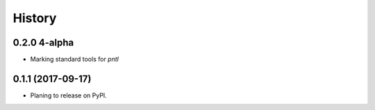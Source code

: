 =======
History
=======

0.2.0 4-alpha
----------------
* Marking standard tools for `pntl` 

0.1.1 (2017-09-17)
------------------

* Planing to release on PyPI.
